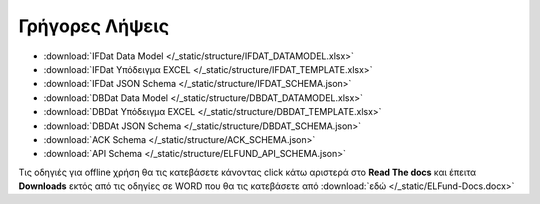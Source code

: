 Γρήγορες Λήψεις
===============

* :download:`IFDat Data Model </_static/structure/IFDAT_DATAMODEL.xlsx>`
* :download:`IFDat Υπόδειγμα EXCEL </_static/structure/IFDAT_TEMPLATE.xlsx>`
* :download:`IFDat JSON Schema </_static/structure/IFDAT_SCHEMA.json>`
* :download:`DBDat Data Model </_static/structure/DBDAT_DATAMODEL.xlsx>`
* :download:`DBDat Υπόδειγμα EXCEL </_static/structure/DBDAT_TEMPLATE.xlsx>`
* :download:`DBDAt JSON Schema </_static/structure/DBDAT_SCHEMA.json>`
* :download:`ACK Schema </_static/structure/ACK_SCHEMA.json>`
* :download:`API Schema </_static/structure/ELFUND_API_SCHEMA.json>`

Τις οδηγιές για offline χρήση θα τις κατεβάσετε κάνοντας click κάτω αριστερά
στο **Read The docs** και έπειτα **Downloads** εκτός από τις οδηγίες σε WORD
που θα τις κατεβάσετε από :download:`εδώ </_static/ELFund-Docs.docx>`
